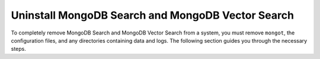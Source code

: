 Uninstall MongoDB Search and MongoDB Vector Search
--------------------------------------------------

To completely remove MongoDB Search and MongoDB Vector Search from a system, you must 
remove ``mongot``, the configuration files, and any directories containing data and logs. 
The following section guides you through the necessary steps.

.. procedure::                                                             
   :style: normal

   .. step:: Drop the ``mongotUser`` user

      .. include:: /includes/installation/uninstall/drop-mongotUser.rst
 
   .. step:: Stop the ``mongot`` 

      To stop the ``mongot`` binary, use ``Ctrl + C`` in the terminal session it's 
      running in.

   .. step:: Remove any configuration files
      
      .. include:: /includes/installation/uninstall/remove-mongot-configs.rst

   .. step:: Remove the keyfile and password file

      .. include:: /includes/installation/uninstall/remove-keyfile-passwordfile.rst

   .. step:: Remove any logs and the log directory for ``mongot``

      .. include:: /includes/installation/uninstall/remove-mongot-logs.rst
   
   .. step:: Remove the data directory for ``mongot``

      .. include:: /includes/installation/uninstall/remove-mongot-data-directory.rst